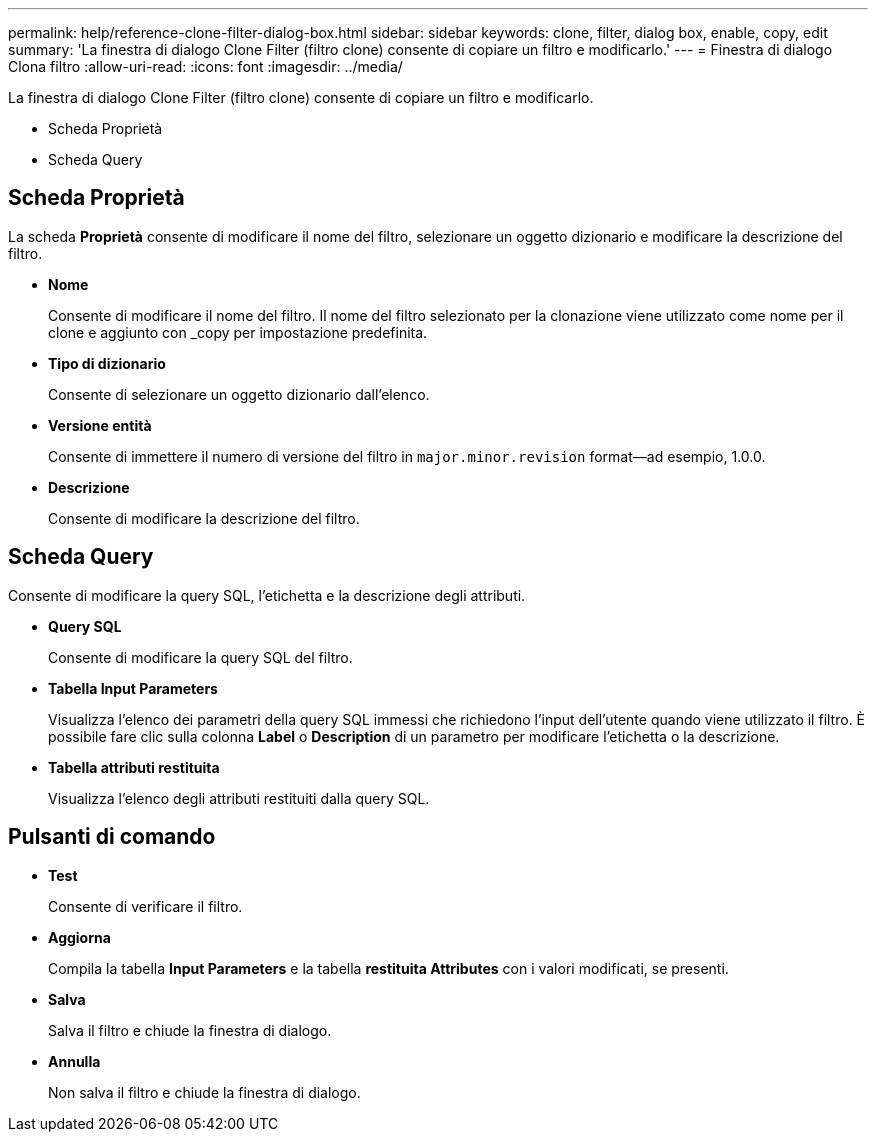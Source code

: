 ---
permalink: help/reference-clone-filter-dialog-box.html 
sidebar: sidebar 
keywords: clone, filter, dialog box, enable, copy, edit 
summary: 'La finestra di dialogo Clone Filter (filtro clone) consente di copiare un filtro e modificarlo.' 
---
= Finestra di dialogo Clona filtro
:allow-uri-read: 
:icons: font
:imagesdir: ../media/


[role="lead"]
La finestra di dialogo Clone Filter (filtro clone) consente di copiare un filtro e modificarlo.

* Scheda Proprietà
* Scheda Query




== Scheda Proprietà

La scheda *Proprietà* consente di modificare il nome del filtro, selezionare un oggetto dizionario e modificare la descrizione del filtro.

* *Nome*
+
Consente di modificare il nome del filtro. Il nome del filtro selezionato per la clonazione viene utilizzato come nome per il clone e aggiunto con _copy per impostazione predefinita.

* *Tipo di dizionario*
+
Consente di selezionare un oggetto dizionario dall'elenco.

* *Versione entità*
+
Consente di immettere il numero di versione del filtro in `major.minor.revision` format--ad esempio, 1.0.0.

* *Descrizione*
+
Consente di modificare la descrizione del filtro.





== Scheda Query

Consente di modificare la query SQL, l'etichetta e la descrizione degli attributi.

* *Query SQL*
+
Consente di modificare la query SQL del filtro.

* *Tabella Input Parameters*
+
Visualizza l'elenco dei parametri della query SQL immessi che richiedono l'input dell'utente quando viene utilizzato il filtro. È possibile fare clic sulla colonna *Label* o *Description* di un parametro per modificare l'etichetta o la descrizione.

* *Tabella attributi restituita*
+
Visualizza l'elenco degli attributi restituiti dalla query SQL.





== Pulsanti di comando

* *Test*
+
Consente di verificare il filtro.

* *Aggiorna*
+
Compila la tabella *Input Parameters* e la tabella *restituita Attributes* con i valori modificati, se presenti.

* *Salva*
+
Salva il filtro e chiude la finestra di dialogo.

* *Annulla*
+
Non salva il filtro e chiude la finestra di dialogo.


